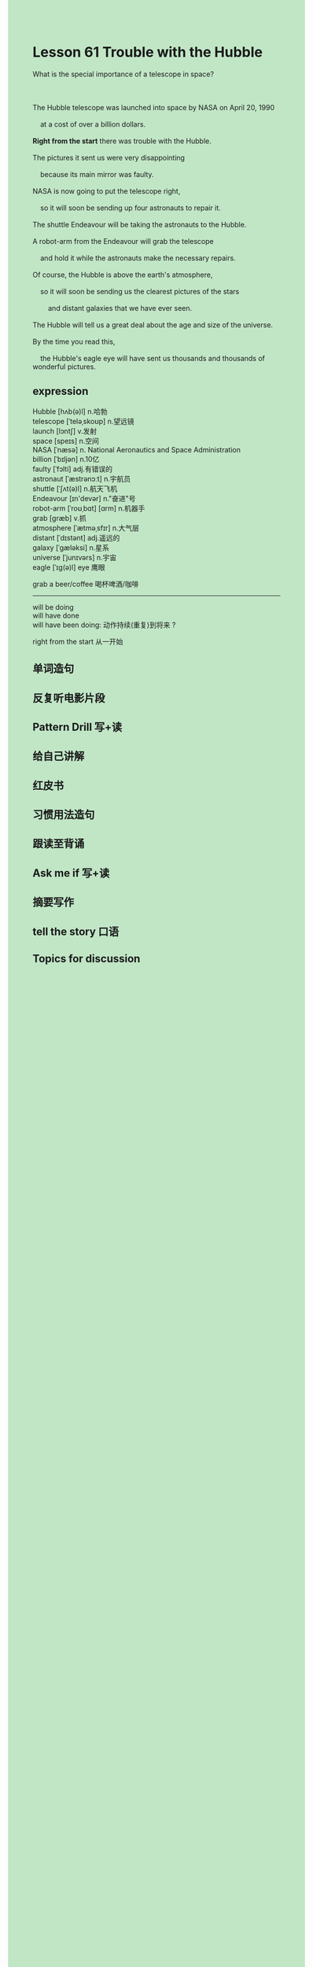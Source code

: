 #+OPTIONS: \n:t toc:nil num:nil html-postamble:nil
#+HTML_HEAD_EXTRA: <style>body {background: rgb(193, 230, 198) !important;}</style>

* Lesson 61 Trouble with the Hubble
#+begin_verse
What is the special importance of a telescope in space?

The Hubble telescope was launched into space by NASA on April 20, 1990
	at a cost of over a billion dollars.
*Right from the start* there was trouble with the Hubble.
The pictures it sent us were very disappointing
	because its main mirror was faulty.
NASA is now going to put the telescope right,
	so it will soon be sending up four astronauts to repair it.
The shuttle Endeavour will be taking the astronauts to the Hubble.
A robot-arm from the Endeavour will grab the telescope
	and hold it while the astronauts make the necessary repairs.
Of course, the Hubble is above the earth's atmosphere,
	so it will soon be sending us the clearest pictures of the stars
		and distant galaxies that we have ever seen.
The Hubble will tell us a great deal about the age and size of the universe.
By the time you read this,
	the Hubble's eagle eye will have sent us thousands and thousands of wonderful pictures.
#+end_verse
** expression
Hubble [hʌb(ə)l] n.哈勃
telescope [ˈteləˌskoʊp] n.望远镜
launch [lɔntʃ] v.发射
space [speɪs] n.空间
NASA [ˈnæsə] n. National Aeronautics and Space Administration
billion [ˈbɪljən] n.10亿
faulty [ˈfɔlti] adj.有错误的
astronaut [ˈæstrənɔːt] n.宇航员
shuttle [ˈʃʌt(ə)l] n.航天飞机
Endeavour [ɪn'devər] n."奋进"号
robot-arm [ˈroʊˌbɑt] [ɑrm] n.机器手
grab [ɡræb] v.抓
atmosphere [ˈætməˌsfɪr] n.大气层
distant [ˈdɪstənt] adj.遥远的
galaxy [ˈɡæləksi] n.星系
universe [ˈjunɪvərs] n.宇宙
eagle [ˈɪɡ(ə)l] eye 鹰眼

grab a beer/coffee 喝杯啤酒/咖啡

--------------------
will be doing
will have done
will have been doing: 动作持续(重复)到将来 ?

right from the start 从一开始



** 单词造句
** 反复听电影片段
** Pattern Drill 写+读
** 给自己讲解
** 红皮书
** 习惯用法造句
** 跟读至背诵
** Ask me if 写+读
** 摘要写作
** tell the story 口语
** Topics for discussion
